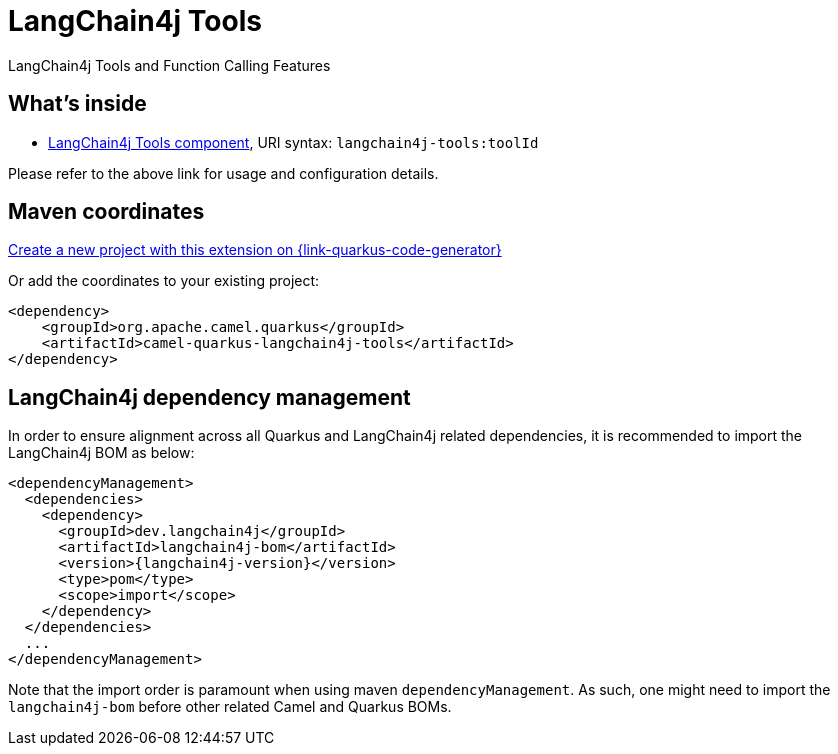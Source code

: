 // Do not edit directly!
// This file was generated by camel-quarkus-maven-plugin:update-extension-doc-page
[id="extensions-langchain4j-tools"]
= LangChain4j Tools
:linkattrs:
:cq-artifact-id: camel-quarkus-langchain4j-tools
:cq-native-supported: true
:cq-status: Preview
:cq-status-deprecation: Preview
:cq-description: LangChain4j Tools and Function Calling Features
:cq-deprecated: false
:cq-jvm-since: 3.15.0
:cq-native-since: 3.24.0

ifeval::[{doc-show-badges} == true]
[.badges]
[.badge-key]##JVM since##[.badge-supported]##3.15.0## [.badge-key]##Native since##[.badge-supported]##3.24.0##
endif::[]

LangChain4j Tools and Function Calling Features

[id="extensions-langchain4j-tools-whats-inside"]
== What's inside

* xref:{cq-camel-components}::langchain4j-tools-component.adoc[LangChain4j Tools component], URI syntax: `langchain4j-tools:toolId`

Please refer to the above link for usage and configuration details.

[id="extensions-langchain4j-tools-maven-coordinates"]
== Maven coordinates

https://{link-quarkus-code-generator}/?extension-search=camel-quarkus-langchain4j-tools[Create a new project with this extension on {link-quarkus-code-generator}, window="_blank"]

Or add the coordinates to your existing project:

[source,xml]
----
<dependency>
    <groupId>org.apache.camel.quarkus</groupId>
    <artifactId>camel-quarkus-langchain4j-tools</artifactId>
</dependency>
----
ifeval::[{doc-show-user-guide-link} == true]
Check the xref:user-guide/index.adoc[User guide] for more information about writing Camel Quarkus applications.
endif::[]

[id="extensions-langchain4j-tools-quarkus-langchain4j-bom"]
== LangChain4j dependency management

In order to ensure alignment across all Quarkus and LangChain4j related dependencies, it is recommended to import the LangChain4j BOM as below:
[source,xml,subs=attributes+]
----
<dependencyManagement>
  <dependencies>
    <dependency>
      <groupId>dev.langchain4j</groupId>
      <artifactId>langchain4j-bom</artifactId>
      <version>{langchain4j-version}</version>
      <type>pom</type>
      <scope>import</scope>
    </dependency>
  </dependencies>
  ...
</dependencyManagement>
----

Note that the import order is paramount when using maven `dependencyManagement`.
As such, one might need to import the `langchain4j-bom` before other related Camel and Quarkus BOMs.
